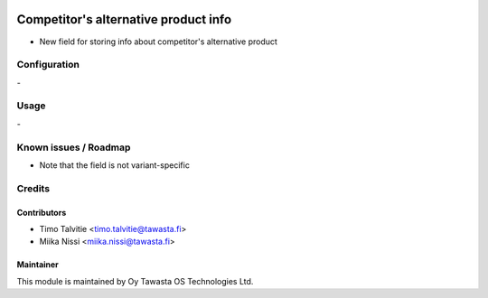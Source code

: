 .. image:: https://img.shields.io/badge/licence-AGPL--3-blue.svg
   :target: http://www.gnu.org/licenses/agpl-3.0-standalone.html
   :alt: License: AGPL-3

=====================================
Competitor's alternative product info
=====================================
* New field for storing info about competitor's alternative product

Configuration
=============
\-

Usage
=====
\-

Known issues / Roadmap
======================
* Note that the field is not variant-specific

Credits
=======

Contributors
------------
* Timo Talvitie <timo.talvitie@tawasta.fi>
* Miika Nissi <miika.nissi@tawasta.fi>

Maintainer
----------

.. image:: https://tawasta.fi/templates/tawastrap/images/logo.png
   :alt: Oy Tawasta OS Technologies Ltd.
   :target: https://tawasta.fi/

This module is maintained by Oy Tawasta OS Technologies Ltd.
